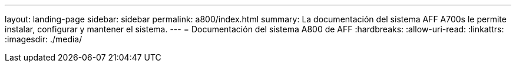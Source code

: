 ---
layout: landing-page 
sidebar: sidebar 
permalink: a800/index.html 
summary: La documentación del sistema AFF A700s le permite instalar, configurar y mantener el sistema. 
---
= Documentación del sistema A800 de AFF
:hardbreaks:
:allow-uri-read: 
:linkattrs: 
:imagesdir: ./media/


